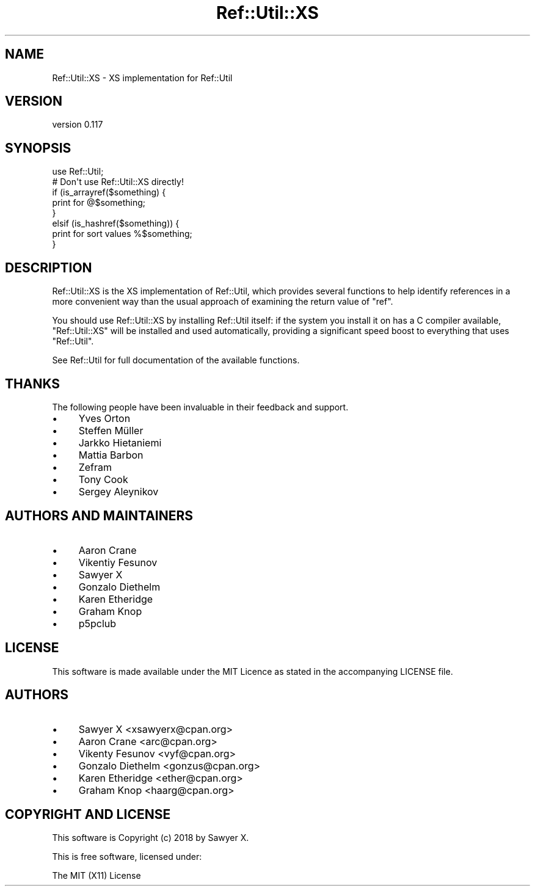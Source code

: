 .\" -*- mode: troff; coding: utf-8 -*-
.\" Automatically generated by Pod::Man 5.01 (Pod::Simple 3.43)
.\"
.\" Standard preamble:
.\" ========================================================================
.de Sp \" Vertical space (when we can't use .PP)
.if t .sp .5v
.if n .sp
..
.de Vb \" Begin verbatim text
.ft CW
.nf
.ne \\$1
..
.de Ve \" End verbatim text
.ft R
.fi
..
.\" \*(C` and \*(C' are quotes in nroff, nothing in troff, for use with C<>.
.ie n \{\
.    ds C` ""
.    ds C' ""
'br\}
.el\{\
.    ds C`
.    ds C'
'br\}
.\"
.\" Escape single quotes in literal strings from groff's Unicode transform.
.ie \n(.g .ds Aq \(aq
.el       .ds Aq '
.\"
.\" If the F register is >0, we'll generate index entries on stderr for
.\" titles (.TH), headers (.SH), subsections (.SS), items (.Ip), and index
.\" entries marked with X<> in POD.  Of course, you'll have to process the
.\" output yourself in some meaningful fashion.
.\"
.\" Avoid warning from groff about undefined register 'F'.
.de IX
..
.nr rF 0
.if \n(.g .if rF .nr rF 1
.if (\n(rF:(\n(.g==0)) \{\
.    if \nF \{\
.        de IX
.        tm Index:\\$1\t\\n%\t"\\$2"
..
.        if !\nF==2 \{\
.            nr % 0
.            nr F 2
.        \}
.    \}
.\}
.rr rF
.\" ========================================================================
.\"
.IX Title "Ref::Util::XS 3"
.TH Ref::Util::XS 3 2018-01-31 "perl v5.38.2" "User Contributed Perl Documentation"
.\" For nroff, turn off justification.  Always turn off hyphenation; it makes
.\" way too many mistakes in technical documents.
.if n .ad l
.nh
.SH NAME
Ref::Util::XS \- XS implementation for Ref::Util
.SH VERSION
.IX Header "VERSION"
version 0.117
.SH SYNOPSIS
.IX Header "SYNOPSIS"
.Vb 2
\&    use Ref::Util;
\&    # Don\*(Aqt use Ref::Util::XS directly!
\&
\&    if (is_arrayref($something) {
\&        print for @$something;
\&    }
\&    elsif (is_hashref($something)) {
\&        print for sort values %$something;
\&    }
.Ve
.SH DESCRIPTION
.IX Header "DESCRIPTION"
Ref::Util::XS is the XS implementation of Ref::Util, which provides several
functions to help identify references in a more convenient way than the
usual approach of examining the return value of \f(CW\*(C`ref\*(C'\fR.
.PP
You should use Ref::Util::XS by installing Ref::Util itself: if the system
you install it on has a C compiler available, \f(CW\*(C`Ref::Util::XS\*(C'\fR will be
installed and used automatically, providing a significant speed boost to
everything that uses \f(CW\*(C`Ref::Util\*(C'\fR.
.PP
See Ref::Util for full documentation of the available functions.
.SH THANKS
.IX Header "THANKS"
The following people have been invaluable in their feedback and support.
.IP \(bu 4
Yves Orton
.IP \(bu 4
Steffen Müller
.IP \(bu 4
Jarkko Hietaniemi
.IP \(bu 4
Mattia Barbon
.IP \(bu 4
Zefram
.IP \(bu 4
Tony Cook
.IP \(bu 4
Sergey Aleynikov
.SH "AUTHORS AND MAINTAINERS"
.IX Header "AUTHORS AND MAINTAINERS"
.IP \(bu 4
Aaron Crane
.IP \(bu 4
Vikentiy Fesunov
.IP \(bu 4
Sawyer X
.IP \(bu 4
Gonzalo Diethelm
.IP \(bu 4
Karen Etheridge
.IP \(bu 4
Graham Knop
.IP \(bu 4
p5pclub
.SH LICENSE
.IX Header "LICENSE"
This software is made available under the MIT Licence as stated in the
accompanying LICENSE file.
.SH AUTHORS
.IX Header "AUTHORS"
.IP \(bu 4
Sawyer X <xsawyerx@cpan.org>
.IP \(bu 4
Aaron Crane <arc@cpan.org>
.IP \(bu 4
Vikenty Fesunov <vyf@cpan.org>
.IP \(bu 4
Gonzalo Diethelm <gonzus@cpan.org>
.IP \(bu 4
Karen Etheridge <ether@cpan.org>
.IP \(bu 4
Graham Knop <haarg@cpan.org>
.SH "COPYRIGHT AND LICENSE"
.IX Header "COPYRIGHT AND LICENSE"
This software is Copyright (c) 2018 by Sawyer X.
.PP
This is free software, licensed under:
.PP
.Vb 1
\&  The MIT (X11) License
.Ve
